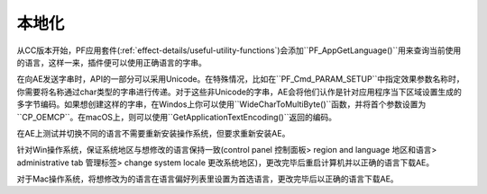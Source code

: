 .. _intro/localization:

本地化
################################################################################

从CC版本开始，PF应用套件(:ref:`effect-details/useful-utility-functions`)会添加``PF_AppGetLanguage()``用来查询当前使用的语言，这样一来，插件便可以使用正确语言的字串。

在向AE发送字串时，API的一部分可以采用Unicode。在特殊情况，比如在``PF_Cmd_PARAM_SETUP``中指定效果参数名称时，你需要将名称通过char类型的字串进行传递。对于这些非Unicode的字串，AE会将他们认作是针对应用程序当下区域设置生成的多字节编码。如果想创建这样的字串，在Windos上你可以使用``WideCharToMultiByte()``函数，并将首个参数设置为``CP_OEMCP``。在macOS上，则可以使用``GetApplicationTextEncoding()``返回的编码。

在AE上测试并切换不同的语言不需要重新安装操作系统，但要求重新安装AE。

针对Win操作系统，保证系统地区与想修改的语言保持一致(control panel 控制面板> region and language 地区和语言> administrative tab 管理标签> change system locale 更改系统地区)，更改完毕后重启计算机并以正确的语言下载AE。

对于Mac操作系统，将想修改为的语言在语言偏好列表里设置为首选语言，更改完毕后以正确的语言下载AE。
